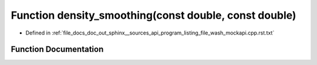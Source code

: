 .. _exhale_function_program__listing__file__wash__mockapi_8cpp_8rst_8txt_1a9e90d318cb488ca43e4f4d8bb49d58b6:

Function density_smoothing(const double, const double)
======================================================

- Defined in :ref:`file_docs_doc_out_sphinx__sources_api_program_listing_file_wash_mockapi.cpp.rst.txt`


Function Documentation
----------------------


.. doxygenfunction:: density_smoothing(const double, const double)
   :project: my_project